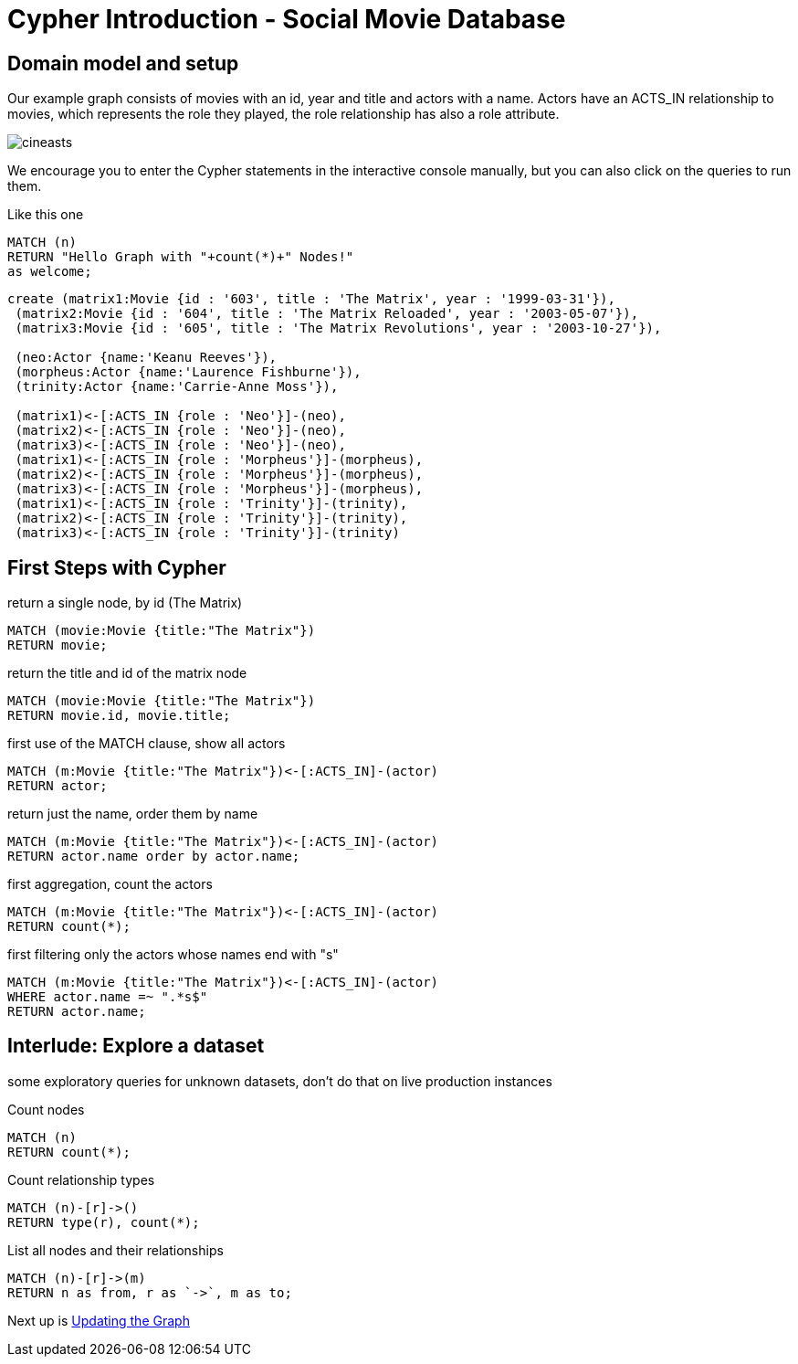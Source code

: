 = Cypher Introduction - Social Movie Database

:neo4j-version: 3.5

== Domain model and setup

Our example graph consists of movies with an id, year and title and actors with a name. Actors have an +ACTS_IN+ relationship to movies, which represents the  role they played, the role relationship has also a role attribute.

image::http://assets.neo4j.org/img/still/cineasts.gif[]

We encourage you to enter the Cypher statements in the interactive console manually, but you can also click on the queries to run them. 

Like this one

[source,cypher]
----
MATCH (n)
RETURN "Hello Graph with "+count(*)+" Nodes!" 
as welcome;
----

//setup
//hide
[source,cypher]
----
create (matrix1:Movie {id : '603', title : 'The Matrix', year : '1999-03-31'}),
 (matrix2:Movie {id : '604', title : 'The Matrix Reloaded', year : '2003-05-07'}),
 (matrix3:Movie {id : '605', title : 'The Matrix Revolutions', year : '2003-10-27'}),

 (neo:Actor {name:'Keanu Reeves'}),
 (morpheus:Actor {name:'Laurence Fishburne'}),
 (trinity:Actor {name:'Carrie-Anne Moss'}),

 (matrix1)<-[:ACTS_IN {role : 'Neo'}]-(neo),
 (matrix2)<-[:ACTS_IN {role : 'Neo'}]-(neo),
 (matrix3)<-[:ACTS_IN {role : 'Neo'}]-(neo),
 (matrix1)<-[:ACTS_IN {role : 'Morpheus'}]-(morpheus),
 (matrix2)<-[:ACTS_IN {role : 'Morpheus'}]-(morpheus),
 (matrix3)<-[:ACTS_IN {role : 'Morpheus'}]-(morpheus),
 (matrix1)<-[:ACTS_IN {role : 'Trinity'}]-(trinity),
 (matrix2)<-[:ACTS_IN {role : 'Trinity'}]-(trinity),
 (matrix3)<-[:ACTS_IN {role : 'Trinity'}]-(trinity)

----

//console

== First Steps with Cypher

return a single node, by id (The Matrix) 

[source,cypher]
----
MATCH (movie:Movie {title:"The Matrix"})
RETURN movie;
----

return the title and id of the matrix node 

[source,cypher]
----
MATCH (movie:Movie {title:"The Matrix"})
RETURN movie.id, movie.title;
----

//table

first use of the MATCH clause, show all actors 

[source,cypher]
----
MATCH (m:Movie {title:"The Matrix"})<-[:ACTS_IN]-(actor)
RETURN actor;
----
return just the name, order them by name 

[source,cypher]
----
MATCH (m:Movie {title:"The Matrix"})<-[:ACTS_IN]-(actor)
RETURN actor.name order by actor.name;
----

first aggregation, count the actors 

[source,cypher]
----
MATCH (m:Movie {title:"The Matrix"})<-[:ACTS_IN]-(actor)
RETURN count(*);
----

first filtering only the actors whose names end with "s" 

[source,cypher]
----
MATCH (m:Movie {title:"The Matrix"})<-[:ACTS_IN]-(actor)
WHERE actor.name =~ ".*s$" 
RETURN actor.name;
----

== Interlude: Explore a dataset

some exploratory queries for unknown datasets, don't do that on live production instances

Count nodes 

[source,cypher]
----
MATCH (n) 
RETURN count(*);
----

Count relationship types 

[source,cypher]
----
MATCH (n)-[r]->()
RETURN type(r), count(*);
----

//table

List all nodes and their relationships

[source,cypher]
----
MATCH (n)-[r]->(m)
RETURN n as from, r as `->`, m as to;
----

//table

Next up is link:./?dropbox-14493611%2Fcypher-introduction-update.adoc[Updating the Graph]
